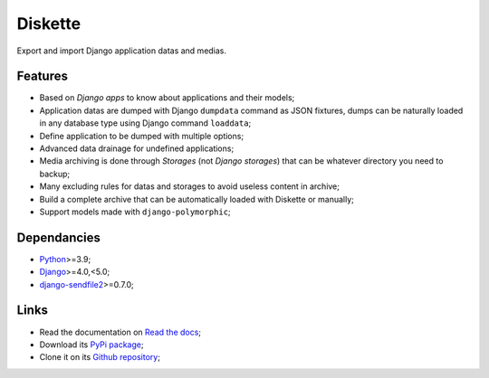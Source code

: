 .. _Python: https://www.python.org/
.. _Django: https://www.djangoproject.com/
.. _django-sendfile2: https://github.com/moggers87/django-sendfile2

========
Diskette
========

Export and import Django application datas and medias.


Features
********

* Based on *Django apps* to know about applications and their models;
* Application datas are dumped with Django ``dumpdata`` command as JSON fixtures, dumps
  can be naturally loaded in any database type using Django command  ``loaddata``;
* Define application to be dumped with multiple options;
* Advanced data drainage for undefined applications;
* Media archiving is done through *Storages* (not *Django storages*) that can be
  whatever directory you need to backup;
* Many excluding rules for datas and storages to avoid useless content in archive;
* Build a complete archive that can be automatically loaded with Diskette or manually;
* Support models made with ``django-polymorphic``;


Dependancies
************

* `Python`_>=3.9;
* `Django`_>=4.0,<5.0;
* `django-sendfile2`_>=0.7.0;


Links
*****

* Read the documentation on `Read the docs <https://diskette.readthedocs.io/>`_;
* Download its `PyPi package <https://pypi.python.org/pypi/diskette>`_;
* Clone it on its `Github repository <https://github.com/emencia/diskette>`_;
